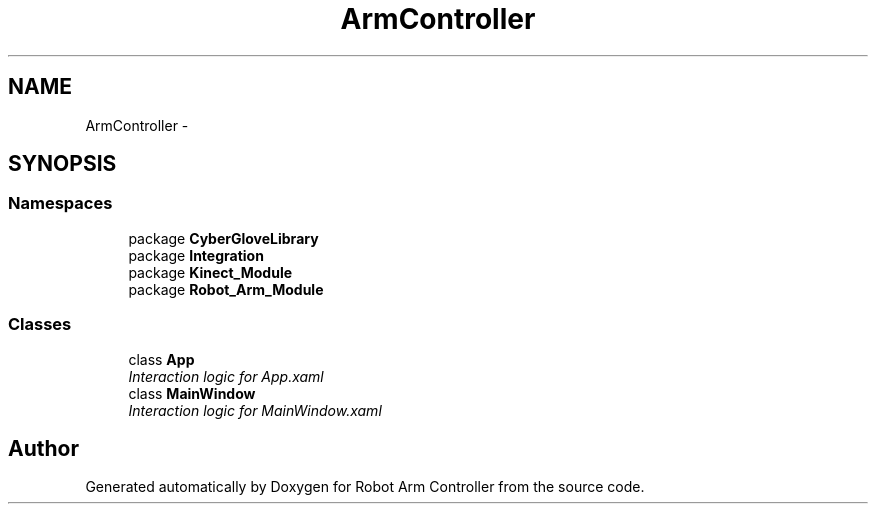 .TH "ArmController" 3 "Fri Dec 14 2012" "Version 0.5" "Robot Arm Controller" \" -*- nroff -*-
.ad l
.nh
.SH NAME
ArmController \- 
.SH SYNOPSIS
.br
.PP
.SS "Namespaces"

.in +1c
.ti -1c
.RI "package \fBCyberGloveLibrary\fP"
.br
.ti -1c
.RI "package \fBIntegration\fP"
.br
.ti -1c
.RI "package \fBKinect_Module\fP"
.br
.ti -1c
.RI "package \fBRobot_Arm_Module\fP"
.br
.in -1c
.SS "Classes"

.in +1c
.ti -1c
.RI "class \fBApp\fP"
.br
.RI "\fIInteraction logic for App\&.xaml \fP"
.ti -1c
.RI "class \fBMainWindow\fP"
.br
.RI "\fIInteraction logic for MainWindow\&.xaml \fP"
.in -1c
.SH "Author"
.PP 
Generated automatically by Doxygen for Robot Arm Controller from the source code\&.
